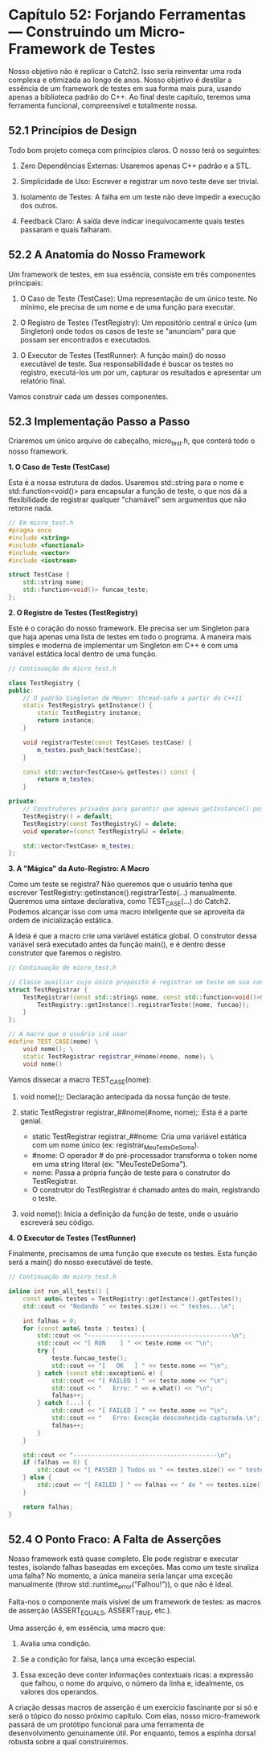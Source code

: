 * Capítulo 52: Forjando Ferramentas — Construindo um Micro-Framework de Testes

Nosso objetivo não é replicar o Catch2. Isso seria reinventar uma roda complexa e otimizada ao longo de anos. Nosso objetivo é destilar a essência de um framework de testes em sua forma mais pura, usando apenas a biblioteca padrão do C++. Ao final deste capítulo, teremos uma ferramenta funcional, compreensível e totalmente nossa.

** 52.1 Princípios de Design

Todo bom projeto começa com princípios claros. O nosso terá os seguintes:

  1. Zero Dependências Externas: Usaremos apenas C++ padrão e a STL.

  2. Simplicidade de Uso: Escrever e registrar um novo teste deve ser trivial.

  3. Isolamento de Testes: A falha em um teste não deve impedir a execução dos outros.

  4. Feedback Claro: A saída deve indicar inequivocamente quais testes passaram e quais falharam.

** 52.2 A Anatomia do Nosso Framework

Um framework de testes, em sua essência, consiste em três componentes principais:

  1. O Caso de Teste (TestCase): Uma representação de um único teste. No mínimo, ele precisa de um nome e de uma função para executar.

  2. O Registro de Testes (TestRegistry): Um repositório central e único (um Singleton) onde todos os casos de teste se "anunciam" para que possam ser encontrados e executados.

  4. O Executor de Testes (TestRunner): A função main() do nosso executável de teste. Sua responsabilidade é buscar os testes no registro, executá-los um por um, capturar os resultados e apresentar um relatório final.

Vamos construir cada um desses componentes.

** 52.3 Implementação Passo a Passo

Criaremos um único arquivo de cabeçalho, micro_test.h, que conterá todo o nosso framework.

*1. O Caso de Teste (TestCase)*

Esta é a nossa estrutura de dados. Usaremos std::string para o nome e std::function<void()> para encapsular a função de teste, o que nos dá a flexibilidade de registrar qualquer "chamável" sem argumentos que não retorne nada.

#+begin_src cpp
// Em micro_test.h
#pragma once
#include <string>
#include <functional>
#include <vector>
#include <iostream>

struct TestCase {
    std::string nome;
    std::function<void()> funcao_teste;
};
#+end_src

*2. O Registro de Testes (TestRegistry)*

Este é o coração do nosso framework. Ele precisa ser um Singleton para que haja apenas uma lista de testes em todo o programa. A maneira mais simples e moderna de implementar um Singleton em C++ é com uma variável estática local dentro de uma função.

#+begin_src cpp
// Continuação de micro_test.h

class TestRegistry {
public:
    // O padrão Singleton de Meyer: thread-safe a partir do C++11
    static TestRegistry& getInstance() {
        static TestRegistry instance;
        return instance;
    }

    void registrarTeste(const TestCase& testCase) {
        m_testes.push_back(testCase);
    }

    const std::vector<TestCase>& getTestes() const {
        return m_testes;
    }

private:
    // Construtores privados para garantir que apenas getInstance() possa criar
    TestRegistry() = default;
    TestRegistry(const TestRegistry&) = delete;
    void operator=(const TestRegistry&) = delete;

    std::vector<TestCase> m_testes;
};
#+end_src

*3. A "Mágica" da Auto-Registro: A Macro*

Como um teste se registra? Não queremos que o usuário tenha que escrever TestRegistry::getInstance().registrarTeste(...) manualmente. Queremos uma sintaxe declarativa, como TEST_CASE(...) do Catch2. Podemos alcançar isso com uma macro inteligente que se aproveita da ordem de inicialização estática.

A ideia é que a macro crie uma variável estática global. O construtor dessa variável será executado antes da função main(), e é dentro desse construtor que faremos o registro.

#+begin_src cpp
// Continuação de micro_test.h

// Classe auxiliar cujo único propósito é registrar um teste em sua construção
struct TestRegistrar {
    TestRegistrar(const std::string& nome, const std::function<void()>& funcao) {
        TestRegistry::getInstance().registrarTeste({nome, funcao});
    }
};

// A macro que o usuário irá usar
#define TEST_CASE(nome) \
    void nome(); \
    static TestRegistrar registrar_##nome(#nome, nome); \
    void nome()
#+end_src

Vamos dissecar a macro TEST_CASE(nome):

  1. void nome();: Declaração antecipada da nossa função de teste.

  2. static TestRegistrar registrar_##nome(#nome, nome);: Esta é a parte genial.
    - static TestRegistrar registrar_##nome: Cria uma variável estática com um nome único (ex: registrar_MeuTesteDeSoma).
    - #nome: O operador # do pré-processador transforma o token nome em uma string literal (ex: "MeuTesteDeSoma").
    - nome: Passa a própria função de teste para o construtor do TestRegistrar.
    - O construtor do TestRegistrar é chamado antes do main, registrando o teste.

  3. void nome(): Inicia a definição da função de teste, onde o usuário escreverá seu código.

*4. O Executor de Testes (TestRunner)*

Finalmente, precisamos de uma função que execute os testes. Esta função será a main() do nosso executável de teste.

#+begin_src cpp
// Continuação de micro_test.h

inline int run_all_tests() {
    const auto& testes = TestRegistry::getInstance().getTestes();
    std::cout << "Rodando " << testes.size() << " testes...\n";
    
    int falhas = 0;
    for (const auto& teste : testes) {
        std::cout << "----------------------------------------\n";
        std::cout << "[ RUN    ] " << teste.nome << "\n";
        try {
            teste.funcao_teste();
            std::cout << "[   OK   ] " << teste.nome << "\n";
        } catch (const std::exception& e) {
            std::cout << "[ FAILED ] " << teste.nome << "\n";
            std::cout << "   Erro: " << e.what() << "\n";
            falhas++;
        } catch (...) {
            std::cout << "[ FAILED ] " << teste.nome << "\n";
            std::cout << "   Erro: Exceção desconhecida capturada.\n";
            falhas++;
        }
    }

    std::cout << "----------------------------------------\n";
    if (falhas == 0) {
        std::cout << "[ PASSED ] Todos os " << testes.size() << " testes passaram.\n";
    } else {
        std::cout << "[ FAILED ] " << falhas << " de " << testes.size() << " testes falharam.\n";
    }

    return falhas;
}
#+end_src

** 52.4 O Ponto Fraco: A Falta de Asserções

Nosso framework está quase completo. Ele pode registrar e executar testes, isolando falhas baseadas em exceções. Mas como um teste sinaliza uma falha? No momento, a única maneira seria lançar uma exceção manualmente (throw std::runtime_error("Falhou!")), o que não é ideal.

Falta-nos o componente mais visível de um framework de testes: as macros de asserção (ASSERT_EQUALS, ASSERT_TRUE, etc.).

Uma asserção é, em essência, uma macro que:

  1. Avalia uma condição.

  2. Se a condição for falsa, lança uma exceção especial.

  3. Essa exceção deve conter informações contextuais ricas: a expressão que falhou, o nome do arquivo, o número da linha e, idealmente, os valores dos operandos.

A criação dessas macros de asserção é um exercício fascinante por si só e será o tópico do nosso próximo capítulo. Com elas, nosso micro-framework passará de um protótipo funcional para uma ferramenta de desenvolvimento genuinamente útil. Por enquanto, temos a espinha dorsal robusta sobre a qual construiremos.
